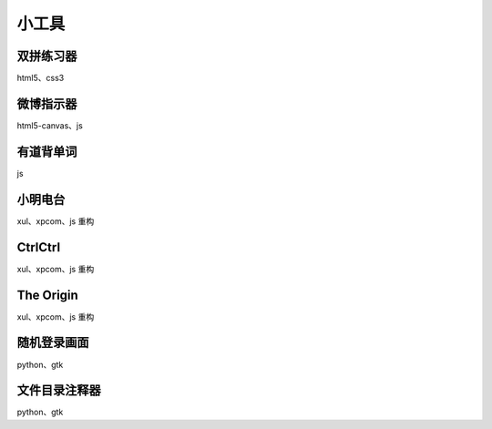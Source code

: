 小工具
========

双拼练习器
-----------
html5、css3


微博指示器
----------
html5-canvas、js


有道背单词
----------
js


小明电台
---------
xul、xpcom、js 重构


CtrlCtrl
---------
xul、xpcom、js 重构


The Origin
----------
xul、xpcom、js 重构


随机登录画面
------------
python、gtk


文件目录注释器
--------------
python、gtk

